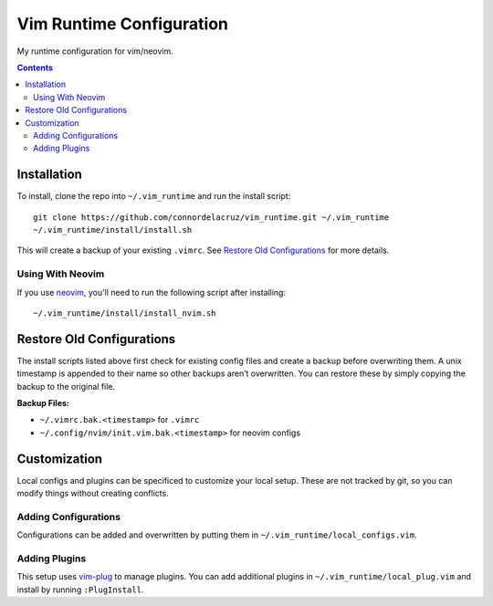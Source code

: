 =========================
Vim Runtime Configuration
=========================

My runtime configuration for vim/neovim.

.. contents::


Installation
============

To install, clone the repo into ``~/.vim_runtime`` and run the install script:

::

    git clone https://github.com/connordelacruz/vim_runtime.git ~/.vim_runtime
    ~/.vim_runtime/install/install.sh

This will create a backup of your existing ``.vimrc``. See `Restore Old
Configurations`_ for more details.

Using With Neovim
-----------------

If you use `neovim <https://neovim.io/>`__, you'll need to run the following
script after installing:

::

   ~/.vim_runtime/install/install_nvim.sh


Restore Old Configurations
==========================

The install scripts listed above first check for existing config files and
create a backup before overwriting them. A unix timestamp is appended to their
name so other backups aren’t overwritten. You can restore these by simply
copying the backup to the original file.

**Backup Files:**

-  ``~/.vimrc.bak.<timestamp>`` for ``.vimrc``
-  ``~/.config/nvim/init.vim.bak.<timestamp>`` for neovim configs


Customization
=============

Local configs and plugins can be specificed to customize your local setup. These
are not tracked by git, so you can modify things without creating conflicts.

Adding Configurations
---------------------

Configurations can be added and overwritten by putting them in
``~/.vim_runtime/local_configs.vim``.

Adding Plugins
--------------

This setup uses `vim-plug <https://github.com/junegunn/vim-plug>`_ to manage
plugins. You can add additional plugins in ``~/.vim_runtime/local_plug.vim`` and
install by running ``:PlugInstall``.


